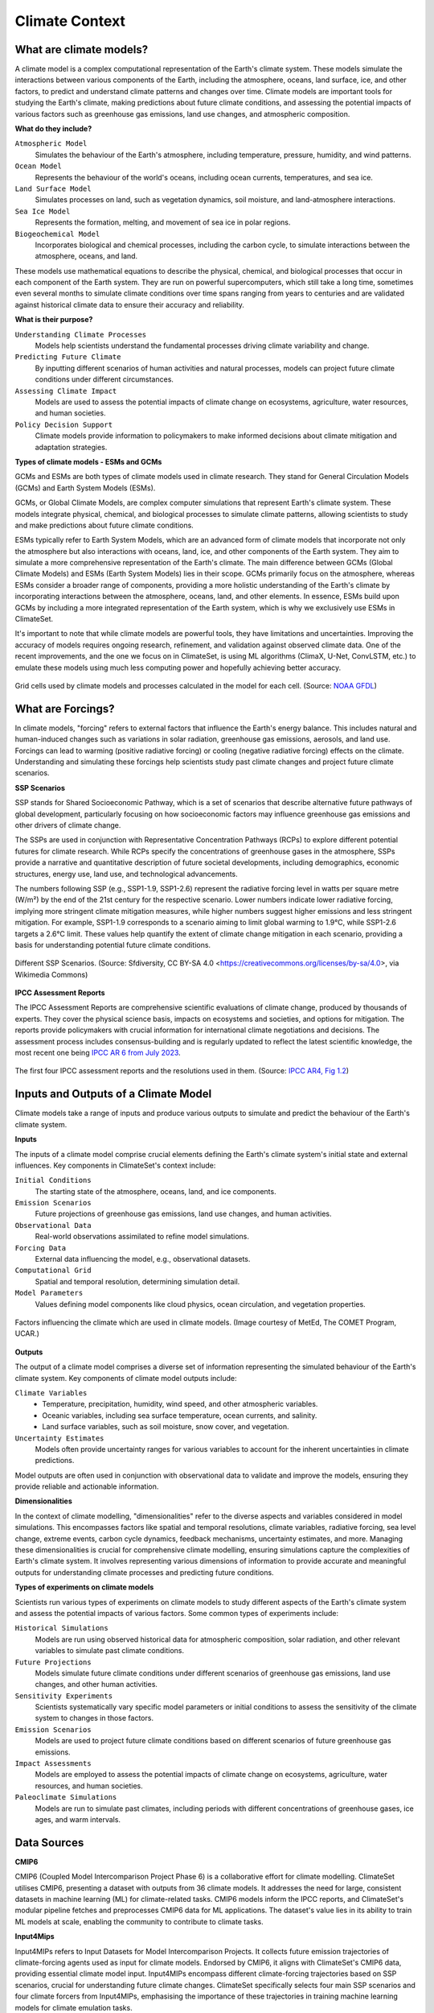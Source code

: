 Climate Context
====================


What are climate models?
------------------------

A climate model is a complex computational representation of the Earth's climate system. 
These models simulate the interactions between various components of the Earth, 
including the atmosphere, oceans, land surface, ice, and other factors, 
to predict and understand climate patterns and changes over time. 
Climate models are important tools for studying the Earth's climate, 
making predictions about future climate conditions, and assessing the potential impacts of various factors 
such as greenhouse gas emissions, land use changes, and atmospheric composition.

**What do they include?**

``Atmospheric Model``
   Simulates the behaviour of the Earth's atmosphere, including temperature, pressure, humidity, and wind patterns.

``Ocean Model``
   Represents the behaviour of the world's oceans, including ocean currents, temperatures, and sea ice.

``Land Surface Model``
   Simulates processes on land, such as vegetation dynamics, soil moisture, and land-atmosphere interactions.

``Sea Ice Model``
   Represents the formation, melting, and movement of sea ice in polar regions.

``Biogeochemical Model``
   Incorporates biological and chemical processes, including the carbon cycle, to simulate interactions 
   between the atmosphere, oceans, and land.
 
These models use mathematical equations to describe the physical, chemical, and biological 
processes that occur in each component of the Earth system. They are run on powerful supercomputers, 
which still take a long time, sometimes even several months to simulate climate conditions over 
time spans ranging from years to centuries and are validated against historical climate data to 
ensure their accuracy and reliability.

**What is their purpose?**

``Understanding Climate Processes``
   Models help scientists understand the fundamental processes driving climate variability and change.

``Predicting Future Climate``
   By inputting different scenarios of human activities and natural processes, 
   models can project future climate conditions under different circumstances.

``Assessing Climate Impact``
   Models are used to assess the potential impacts of climate change on ecosystems, 
   agriculture, water resources, and human societies.

``Policy Decision Support``
   Climate models provide information to policymakers to make informed decisions about 
   climate mitigation and adaptation strategies.

**Types of climate models - ESMs and GCMs**

GCMs and ESMs are both types of climate models used in climate research. 
They stand for General Circulation Models (GCMs) and Earth System Models (ESMs).
 
GCMs, or Global Climate Models, are complex computer simulations that represent Earth's climate system. 
These models integrate physical, chemical, and biological processes to simulate climate patterns, 
allowing scientists to study and make predictions about future climate conditions.
 
ESMs typically refer to Earth System Models, which are an advanced form of climate models that 
incorporate not only the atmosphere but also interactions with oceans, land, ice, and other components of the Earth system. 
They aim to simulate a more comprehensive representation of the Earth's climate.
The main difference between GCMs (Global Climate Models) and ESMs (Earth System Models) lies in their scope. 
GCMs primarily focus on the atmosphere, whereas ESMs consider a broader range of components, 
providing a more holistic understanding of the Earth's climate by incorporating interactions 
between the atmosphere, oceans, land, and other elements. 
In essence, ESMs build upon GCMs by including a more integrated representation of the Earth system, 
which is why we exclusively use ESMs in ClimateSet.
 
It's important to note that while climate models are powerful tools, they have limitations and uncertainties. 
Improving the accuracy of models requires ongoing research, refinement, and validation against observed climate data. 
One of the recent improvements, and the one we focus on in ClimateSet, is using ML algorithms (ClimaX, U-Net, ConvLSTM, etc.) 
to emulate these models using much less computing power and hopefully achieving better accuracy.

.. figure:: climatemodel.png
   :width: 100%
   :align: center
   :alt: Grid cells used by climate models and processes calculated in the model for each cell. Source: NOAA GFDL

   Grid cells used by climate models and processes calculated in the model for each cell. 
   (Source: `NOAA GFDL <https://www.gfdl.noaa.gov/climate-modeling/>`_)

What are Forcings?
------------------

In climate models, "forcing" refers to external factors that influence the Earth's energy balance. 
This includes natural and human-induced changes such as variations in solar radiation, greenhouse gas emissions, 
aerosols, and land use. Forcings can lead to warming (positive radiative forcing) or cooling (negative radiative forcing) 
effects on the climate. Understanding and simulating these forcings help scientists study past climate changes 
and project future climate scenarios.

**SSP Scenarios**

SSP stands for Shared Socioeconomic Pathway, which is a set of scenarios that describe 
alternative future pathways of global development, 
particularly focusing on how socioeconomic factors may influence greenhouse 
gas emissions and other drivers of climate change.
 
The SSPs are used in conjunction with Representative Concentration Pathways (RCPs) 
to explore different potential futures for climate research. 
While RCPs specify the concentrations of greenhouse gases in the atmosphere, 
SSPs provide a narrative and quantitative description of future societal developments, 
including demographics, economic structures, energy use, land use, and technological advancements.

The numbers following SSP (e.g., SSP1-1.9, SSP1-2.6) represent the radiative forcing level in watts per square metre (W/m²) 
by the end of the 21st century for the respective scenario. Lower numbers indicate lower radiative forcing, implying more 
stringent climate mitigation measures, while higher numbers suggest higher emissions and less stringent mitigation. 
For example, SSP1-1.9 corresponds to a scenario aiming to limit global warming to 1.9°C, while SSP1-2.6 targets a 2.6°C limit. 
These values help quantify the extent of climate change mitigation in each scenario, providing a basis 
for understanding potential future climate conditions.

.. figure:: Atmospheric_CO₂_concentrations_by_SSP_across_the_21st_century.png
   :width: 100%
   :align: center
   :alt: Different SSP Scenarios. Source: Sfdiversity, CC BY-SA 4.0 <https://creativecommons.org/licenses/by-sa/4.0>, via Wikimedia Commons

   Different SSP Scenarios. 
   (Source: Sfdiversity, CC BY-SA 4.0 <https://creativecommons.org/licenses/by-sa/4.0>, via Wikimedia Commons)

**IPCC Assessment Reports**

The IPCC Assessment Reports are comprehensive scientific evaluations of climate change, produced by thousands of experts. 
They cover the physical science basis, impacts on ecosystems and societies, and options for mitigation. 
The reports provide policymakers with crucial information for international climate negotiations and decisions. 
The assessment process includes consensus-building and is regularly updated to reflect the latest scientific knowledge, 
the most recent one being `IPCC AR 6 from July 2023 <https://www.ipcc.ch/assessment-report/ar6/>`_.

.. figure:: fig-1-4.jpg
   :width: 100%
   :align: center
   :alt: The first four IPCC assessment reports and the resolutions used in them. Source: IPCC AR4, Fig 1.2

   The first four IPCC assessment reports and the resolutions used in them. 
   (Source: `IPCC AR4, Fig 1.2 <https://www.ipcc.ch/publications_and_data/ar4/wg1/en/figure-1-4.html>`_)

Inputs and Outputs of a Climate Model
-------------------------------------

Climate models take a range of inputs and produce various outputs to simulate and predict the 
behaviour of the Earth's climate system.

**Inputs**

The inputs of a climate model comprise crucial elements defining the Earth's 
climate system's initial state and external influences. Key components in ClimateSet's context include:

``Initial Conditions``
   The starting state of the atmosphere, oceans, land, and ice components.
``Emission Scenarios``
   Future projections of greenhouse gas emissions, land use changes, and human activities.
``Observational Data``
   Real-world observations assimilated to refine model simulations.
``Forcing Data``
   External data influencing the model, e.g., observational datasets.
``Computational Grid``
   Spatial and temporal resolution, determining simulation detail.
``Model Parameters``
   Values defining model components like cloud physics, ocean circulation, and vegetation properties.

.. figure:: parameterizations.png
   :width: 80%
   :align: center
   :alt: Factors influencing the climate which are used in climate models. Image courtesy of MetEd, The COMET Program, UCAR.

   Factors influencing the climate which are used in climate models. 
   (Image courtesy of MetEd, The COMET Program, UCAR.)

**Outputs**

The output of a climate model comprises a diverse set of information representing 
the simulated behaviour of the Earth's climate system. Key components of climate model outputs include:
 
``Climate Variables``
   - Temperature, precipitation, humidity, wind speed, and other atmospheric variables.
   - Oceanic variables, including sea surface temperature, ocean currents, and salinity.
   - Land surface variables, such as soil moisture, snow cover, and vegetation.
``Uncertainty Estimates``
   Models often provide uncertainty ranges for various variables to account for 
   the inherent uncertainties in climate predictions.
 
Model outputs are often used in conjunction with observational data to validate and improve the models, 
ensuring they provide reliable and actionable information.

**Dimensionalities**

In the context of climate modelling, "dimensionalities" refer to the diverse aspects and 
variables considered in model simulations. This encompasses factors like 
spatial and temporal resolutions, climate variables, radiative forcing, sea level change, 
extreme events, carbon cycle dynamics, feedback mechanisms, uncertainty estimates, and more. 
Managing these dimensionalities is crucial for comprehensive climate modelling, ensuring simulations 
capture the complexities of Earth's climate system. It involves representing various dimensions of 
information to provide accurate and meaningful outputs for understanding climate processes 
and predicting future conditions.

**Types of experiments on climate models**

Scientists run various types of experiments on climate models to study different aspects of the 
Earth's climate system and assess the potential impacts of various factors. Some common types of experiments include:
 
``Historical Simulations``
   Models are run using observed historical data for atmospheric composition, solar radiation, 
   and other relevant variables to simulate past climate conditions. 

``Future Projections``
   Models simulate future climate conditions under different scenarios of greenhouse gas emissions, 
   land use changes, and other human activities. 

``Sensitivity Experiments``
   Scientists systematically vary specific model parameters or initial conditions to assess the 
   sensitivity of the climate system to changes in those factors.
 
``Emission Scenarios``
   Models are used to project future climate conditions based on different scenarios of 
   future greenhouse gas emissions. 

``Impact Assessments``
   Models are employed to assess the potential impacts of climate change on ecosystems, 
   agriculture, water resources, and human societies.

``Paleoclimate Simulations``
   Models are run to simulate past climates, including periods with different concentrations 
   of greenhouse gases, ice ages, and warm intervals. 


Data Sources
------------

**CMIP6**

CMIP6 (Coupled Model Intercomparison Project Phase 6) is a collaborative effort for climate modelling. 
ClimateSet utilises CMIP6, presenting a dataset with outputs from 36 climate models. 
It addresses the need for large, consistent datasets in machine learning (ML) for climate-related tasks. 
CMIP6 models inform the IPCC reports, and ClimateSet's modular pipeline fetches and preprocesses 
CMIP6 data for ML applications. The dataset's value lies in its ability to train ML models at scale, 
enabling the community to contribute to climate tasks.

**Input4Mips**

Input4MIPs refers to Input Datasets for Model Intercomparison Projects. It collects future emission 
trajectories of climate-forcing agents used as input for climate models. Endorsed by CMIP6, 
it aligns with ClimateSet's CMIP6 data, providing essential climate model input. 
Input4MIPs encompass different climate-forcing trajectories based on SSP scenarios, 
crucial for understanding future climate changes. ClimateSet specifically selects four 
main SSP scenarios and four climate forcers from Input4MIPs, emphasising the importance 
of these trajectories in training machine learning models for climate emulation tasks.

**ESGF (Earth System Grid Federation)**

The Earth System Grid Federation (ESGF) is an organisation that serves as the primary 
source for climate model data retrieval in ClimateSet. It enables the download of 
diverse climate datasets from various sources, including the above-mentioned 
Input4Mips and CMIP6 datasets, which facilitates the creation of a consistent and 
large-scale dataset for machine learning applications in climate science.

Different Tasks with Climate Models
-----------------------------------

**Climate projection**

Climate projection involves forecasting future climate conditions based on various scenarios. 
It employs climate models to simulate the Earth's response to different greenhouse 
gas emissions, aerosols, and other influencing factors. These models project changes 
in temperature, precipitation, wind patterns, and more, providing insights into 
potential future climatic conditions. Climate projections are vital for policymakers, 
allowing them to anticipate and plan for potential impacts on ecosystems, societies, 
and economies. In ClimateSet, the core dataset utilises climate models to capture 
projection uncertainties, which is essential for training machine learning models 
and informing climate-related decision-making.

**Downscaling**

Downscaling in climate science refers to the process of refining climate model outputs 
to a finer spatial resolution. Global Climate Models (GCMs) often have coarse resolutions, 
making them less suitable for regional-scale analyses. Downscaling involves using statistical 
or dynamical techniques to generate higher-resolution climate projections. ClimateSet may 
implement downscaling methods to enhance the spatial precision of its dataset, providing 
more detailed information about local climate impacts. Downscaled data allows researchers 
to better understand regional variations in climate patterns, essential for addressing 
localised impacts of climate change and supporting more accurate decision-making in areas 
such as agriculture, water resources, and infrastructure planning.

In general, increasing the spatial resolution of a model by a factor of two will require 
around 10 times the computing power to run in the same amount of time. 
(Source: https://scied.ucar.edu/longcontent/climate-modeling)

Climate Model Emulation
-----------------------

Climate emulation involves the development of machine learning models to simulate climate model outputs. 
The goal is to create emulators that can predict climate variables with greater efficiency than 
traditional climate models during inference. In this context, emulators receive input data such 
as greenhouse gas emission trajectories and generate climate projections. ClimateSet serves as a 
valuable resource for large-scale climate emulation tasks by providing a comprehensive dataset derived 
from 36 climate models.

Emulation is crucial for handling the computational intensity of climate modelling, enabling faster 
simulations while maintaining accuracy. Two types of emulators are available in ClimateSet: 
Single Emulators, trained on individual climate models, and Super Emulators, capable of projecting 
responses from multiple models. Climate emulation plays a pivotal role in advancing climate research, 
facilitating tasks like predicting temperature and precipitation patterns. It is important to evaluate 
emulators across diverse climate models to ensure robust performance and generalisation.

**Metrics**

Climate model emulation metrics are quantitative measures used to assess the accuracy and 
performance of machine learning models in simulating climate variables. In ClimateSet, 
the latitude-longitude weighted root mean squared error (RMSE) is a primary evaluation metric 
for assessing the performance of emulators. This metric quantifies the difference between 
predicted and observed values, providing insights into the model's ability to replicate 
climate model outputs. Robust evaluation metrics are crucial for determining the reliability 
and generalisation capabilities of emulators across diverse climate models.


Additional
----------

**Accuracy of climate model projections of temperature**

Climate models provide accurate projections of the overall trend and patterns of global 
temperature changes over the long term. They capture the fundamental warming trend 
associated with increased greenhouse gas concentrations. However, uncertainties exist 
in predicting specific regional variations, short-term fluctuations, and the exact magnitude of 
temperature changes. Ongoing advancements in model development and increased understanding of key 
processes aim to reduce uncertainties and enhance the accuracy of temperature projections. 
Evaluation against observed data and continuous model refinement contribute to improving the 
reliability of climate model temperature predictions.

**Main limitations in climate modelling**

Current limitations in climate modelling include finite spatial resolution, challenges in 
accurately representing cloud processes, uncertainties in feedback, incomplete understanding of 
biogeochemical processes, difficulties in simulating past climates and ice sheet dynamics, 
and challenges in predicting extreme events. Ocean circulation complexities, uncertainty 
quantification, and the need for substantial computational resources also pose challenges. 
Ongoing research aims to address these limitations and improve the accuracy of climate models 
for more reliable future projections and impact assessments.

Sources
-------

Watson-Parris, D. (2021). Machine learning for weather and climate are worlds apart. 
Philosophical Transactions of the Royal Society A, 379(2194), 20200098. https://doi.org/10.1098/rsta.2020.0098

McSweeney, Robert. “Q&A: How Do Climate Models Work?” Carbon Brief, July 20, 2022. 
https://www.carbonbrief.org/qa-how-do-climate-models-work/

IPCC, 2018: Annex I: Glossary [Matthews, J.B.R. (ed.)]. In: Global Warming of 1.5°C. 
An IPCC Special Report on the impacts of global warming of 1.5°C above pre-industrial 
levels and related global greenhouse gas emission pathways, in the context of strengthening 
the global response to the threat of climate change, sustainable development, and efforts to 
eradicate poverty [Masson-Delmotte, V., P. Zhai, H.-O. Pörtner, D. Roberts, J. Skea, P.R. Shukla, 
A. Pirani, W. Moufouma-Okia, C. Péan, R. Pidcock, S. Connors, J.B.R. Matthews, Y. Chen, X. Zhou, 
M.I. Gomis, E. Lonnoy, T. Maycock, M. Tignor, and T. Waterfield (eds.)]. Cambridge University Press, 
Cambridge, UK and New York, NY, USA, pp. 541-562, doi:10.1017/9781009157940.008.
